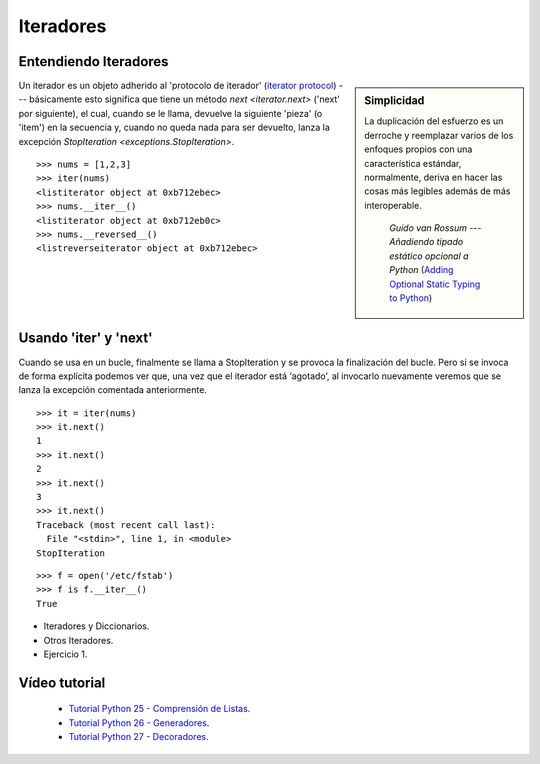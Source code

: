 .. -*- coding: utf-8 -*-

Iteradores
==========

Entendiendo Iteradores
----------------------

.. sidebar:: Simplicidad

   La duplicación del esfuerzo es un derroche y reemplazar
   varios de los enfoques propios con una característica 
   estándar, normalmente, deriva en hacer las cosas más 
   legibles además de más interoperable.

                 *Guido van Rossum* --- `Añadiendo tipado estático opcional a Python` (`Adding Optional Static Typing to Python`_)

.. _`Adding Optional Static Typing to Python`:
   http://www.artima.com/weblogs/viewpost.jsp?thread=86641


Un iterador es un objeto adherido al 'protocolo de iterador'
(`iterator protocol`_) --- básicamente esto significa que tiene
un método `next <iterator.next>` ('next' por siguiente), el cual,
cuando se le llama, devuelve la siguiente 'pieza' (o 'item') en la
secuencia y, cuando no queda nada para ser devuelto, lanza la excepción 
`StopIteration <exceptions.StopIteration>`.

.. _`iterator protocol`: http://docs.python.org/dev/library/stdtypes.html#iterator-types


::

  >>> nums = [1,2,3]
  >>> iter(nums)
  <listiterator object at 0xb712ebec>
  >>> nums.__iter__()
  <listiterator object at 0xb712eb0c>
  >>> nums.__reversed__()
  <listreverseiterator object at 0xb712ebec>

Usando 'iter' y 'next'
----------------------

Cuando se usa en un bucle, finalmente se llama a StopIteration y se provoca la finalización del bucle. Pero si se invoca de forma explícita podemos ver que, una vez que el iterador está ‘agotado’, al invocarlo nuevamente veremos que se lanza la excepción comentada anteriormente.

::
  
  >>> it = iter(nums)
  >>> it.next()
  1
  >>> it.next()
  2
  >>> it.next()
  3
  >>> it.next()
  Traceback (most recent call last):
    File "<stdin>", line 1, in <module>
  StopIteration

::

  >>> f = open('/etc/fstab')
  >>> f is f.__iter__()
  True

- Iteradores y Diccionarios.

- Otros Iteradores.

- Ejercicio 1.

Vídeo tutorial
--------------

 - `Tutorial Python 25 - Comprensión de Listas`_.

 - `Tutorial Python 26 - Generadores`_.

 - `Tutorial Python 27 - Decoradores`_.
 
.. _Tutorial Python 25 - Comprensión de Listas: https://www.youtube.com/watch?v=87s8XQbUv1k
.. _Tutorial Python 26 - Generadores: https://www.youtube.com/watch?v=tvHbC_OZV14
.. _Tutorial Python 27 - Decoradores: https://www.youtube.com/watch?v=TaIWx9paNIA
